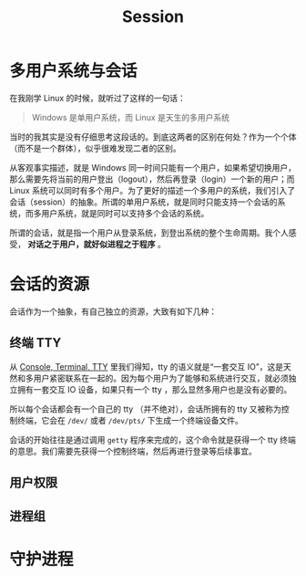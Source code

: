 :PROPERTIES:
:ID:       52073a83-dbe9-4387-9b23-ac497725ab84
:END:
#+title: Session

* 多用户系统与会话
在我刚学 Linux 的时候，就听过了这样的一句话：

#+begin_quote
Windows 是单用户系统，而 Linux 是天生的多用户系统
#+end_quote

当时的我其实是没有仔细思考这段话的。到底这两者的区别在何处？作为一个个体（而不是一个群体），似乎很难发现二者的区别。

从客观事实描述，就是 Windows 同一时间只能有一个用户，如果希望切换用户，那么需要先将当前的用户登出（logout），然后再登录（login）一个新的用户；而 Linux 系统可以同时有多个用户。为了更好的描述一个多用户的系统，我们引入了会话（session）的抽象。所谓的单用户系统，就是同时只能支持一个会话的系统，而多用户系统，就是同时可以支持多个会话的系统。

所谓的会话，就是指一个用户从登录系统，到登出系统的整个生命周期。我个人感受， *对话之于用户，就好似进程之于程序* 。

* 会话的资源
会话作为一个抽象，有自己独立的资源，大致有如下几种：

** 终端 TTY
从 [[id:39455c08-d2eb-49ae-9afe-c951113e086e][Console, Terminal, TTY]] 里我们得知，tty 的语义就是“一套交互 IO”，这是天然和多用户紧密联系在一起的。因为每个用户为了能够和系统进行交互，就必须独立拥有一套交互 IO 设备，如果只有一个 tty ，那么显然多用户也是没有必要的。

所以每个会话都会有一个自己的 tty （并不绝对），会话所拥有的 tty 又被称为控制终端，它会在 =/dev/= 或者 =/dev/pts/= 下生成一个终端设备文件。

会话的开始往往是通过调用 ~getty~ 程序来完成的，这个命令就是获得一个 tty 终端的意思。我们需要先获得一个控制终端，然后再进行登录等后续事宜。

** 用户权限

** 进程组

* 守护进程
